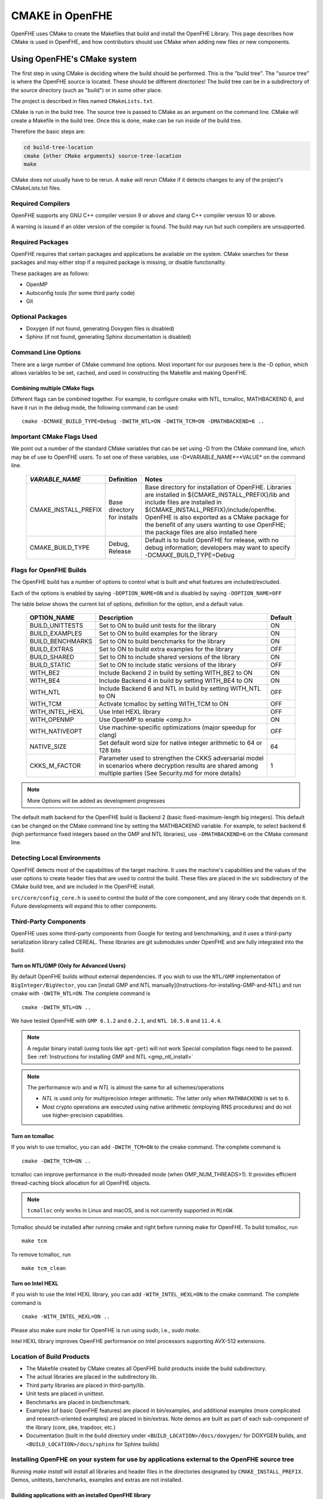 .. _cmake_in_openfhe:

CMAKE in OpenFHE
=================

OpenFHE uses CMake to create the Makefiles that build and install the OpenFHE Library. This page describes how CMake is used in OpenFHE, and how contributors should use CMake when adding new files or new components.

Using OpenFHE's CMake system
-----------------------------

The first step in using CMake is deciding where the build should be performed. This is the "build tree". The "source tree" is where the OpenFHE source is located. These should be different directories! The build tree can be in a subdirectory of the source directory (such as "build") or in some other place.

The project is described in files named ``CMakeLists.txt``.

CMake is run in the build tree. The source tree is passed to CMake as an argument on the command line. CMake will create a Makefile in the build tree. Once this is done, make can be run inside of the build tree.

Therefore the basic steps are:

.. code-block:: bash

    cd build-tree-location
    cmake {other CMake arguments} source-tree-location
    make

CMake does not usually have to be rerun. A ``make`` will rerun CMake if it detects changes to any of the project's CMakeLists.txt files.

Required Compilers
^^^^^^^^^^^^^^^^^^^^^

OpenFHE supports any GNU C++ compiler version 9 or above and clang C++ compiler version 10 or above.

A warning is issued if an older version of the compiler is found. The build may run but such compilers are unsupported.

Required Packages
^^^^^^^^^^^^^^^^^^^^^
OpenFHE requires that certain packages and applications be available on the system. CMake searches for these packages and may either stop if a required package is missing, or disable functionality.

These packages are as follows:

* OpenMP
* Autoconfig tools (for some third party code)
* Git

Optional Packages
^^^^^^^^^^^^^^^^^^^^^
* Doxygen (if not found, generating Doxygen files is disabled)
* Sphinx (if not found, generating Sphinx documentation is disabled)

Command Line Options
^^^^^^^^^^^^^^^^^^^^^
There are a large number of CMake command line options. Most important for our purposes here is the -D option,
which allows variables to be set, cached, and used in constructing the Makefile and making OpenFHE.

Combining multiple CMake flags
**********************************

Different flags can be combined together. For example, to configure cmake with NTL, tcmalloc, MATHBACKEND 6, and have it run in the debug mode, the following command can be used:

::

    cmake -DCMAKE_BUILD_TYPE=Debug -DWITH_NTL=ON -DWITH_TCM=ON -DMATHBACKEND=6 ..

Important CMake Flags Used
^^^^^^^^^^^^^^^^^^^^^^^^^^^^^
We point out a number of the standard CMake variables that can be set using -D from the CMake command line, which may be of use to OpenFHE users. To set one of these variables, use -D*VARIABLE_NAME*=*VALUE* on the command line.

 ======================= ============================== ================================================================================================================================================================================================================================================================================================================================
  *VARIABLE_NAME*         Definition                     Notes
 ======================= ============================== ================================================================================================================================================================================================================================================================================================================================
  CMAKE_INSTALL_PREFIX    Base directory for installs    Base directory for installation of OpenFHE. Libraries are installed in ${CMAKE_INSTALL_PREFIX}/lib and include files are installed in ${CMAKE_INSTALL_PREFIX}/include/openfhe. OpenFHE is also exported as a CMake package for the benefit of any users wanting to use OpenFHE; the package files are also installed here
  CMAKE_BUILD_TYPE        Debug, Release                 Default is to build OpenFHE for release, with no debug information; developers may want to specify -DCMAKE_BUILD_TYPE=Debug
 ======================= ============================== ================================================================================================================================================================================================================================================================================================================================


Flags for OpenFHE Builds
^^^^^^^^^^^^^^^^^^^^^^^^^^^^
The OpenFHE build has a number of options to control
what is built and what features are included/excluded.

Each of the options is enabled by saying ``-DOPTION_NAME=ON`` and is disabled by saying ``-DOPTION_NAME=OFF``

The table below shows the current list of options, definition for the option, and a default value.

 ================== ===================================================================================================================================================================== ==========
  OPTION_NAME        Description                                                                                                                                                           Default
 ================== ===================================================================================================================================================================== ==========
  BUILD_UNITTESTS    Set to ON to build unit tests for the library                                                                                                                         ON
  BUILD_EXAMPLES     Set to ON to build examples for the library                                                                                                                           ON
  BUILD_BENCHMARKS   Set to ON to build benchmarks for the library                                                                                                                         ON
  BUILD_EXTRAS       Set to ON to build extra examples for the library                                                                                                                     OFF
  BUILD_SHARED       Set to ON to include shared versions of the library                                                                                                                   ON
  BUILD_STATIC       Set to ON to include static versions of the library                                                                                                                   OFF
  WITH_BE2           Include Backend 2 in build by setting WITH_BE2 to ON                                                                                                                  ON
  WITH_BE4           Include Backend 4 in build by setting WITH_BE4 to ON                                                                                                                  ON
  WITH_NTL           Include Backend 6 and NTL in build by setting WITH_NTL to ON                                                                                                          OFF
  WITH_TCM           Activate tcmalloc by setting WITH_TCM to ON                                                                                                                           OFF
  WITH_INTEL_HEXL    Use Intel HEXL library                                                                                                                                                OFF
  WITH_OPENMP        Use OpenMP to enable <omp.h>                                                                                                                                          ON
  WITH_NATIVEOPT     Use machine-specific optimizations (major speedup for clang)                                                                                                          OFF
  NATIVE_SIZE        Set default word size for native integer arithmetic to 64 or 128 bits                                                                                                 64
  CKKS_M_FACTOR      Parameter used to strengthen the CKKS adversarial model in scenarios where decryption results are shared among multiple parties (See Security.md for more details)    1
 ================== ===================================================================================================================================================================== ==========

.. note:: More Options will be added as development progresses

The default math backend for the OpenFHE build is Backend 2 (basic fixed-maximum-length big integers). This default can be changed on the CMake command line by setting the MATHBACKEND variable. For example, to select backend 6 (high performance fixed integers based on the GMP and NTL libraries), use ``-DMATHBACKEND=6`` on the CMake command line.

Detecting Local Environments
^^^^^^^^^^^^^^^^^^^^^^^^^^^^
OpenFHE detects most of the capabilities of the target machine. It uses the machine's capabilities and the values of the user options to create header files that are used to control the build. These files are placed in the src subdirectory of the CMake build tree, and are included in the OpenFHE install.

``src/core/config_core.h`` is used to control the build of the core component, and any library code that depends on it. Future developments will expand this to other components.

Third-Party Components
^^^^^^^^^^^^^^^^^^^^^^^^^^^^
OpenFHE uses some third-party components from Google for testing and benchmarking, and it uses a third-party serialization library called CEREAL. These libraries are git submodules under OpenFHE and are fully integrated into the build.

Turn on NTL/GMP (Only for Advanced Users)
*********************************************

By default OpenFHE builds without external dependencies. If you wish to use the ``NTL/GMP`` implementation of ``BigInteger/BigVector``, you can [install GMP and NTL manually](Instructions-for-installing-GMP-and-NTL) and run cmake with ``-DWITH_NTL=ON``. The complete command is

::

    cmake -DWITH_NTL=ON ..

We have tested OpenFHE with ``GMP 6.1.2`` and ``6.2.1``, and ``NTL 10.5.0`` and ``11.4.4``.

.. note:: A regular binary install (using tools like ``apt-get``) will not work
   Special compilation flags need to be passed. See :ref:`Instructions for installing GMP and NTL <gmp_ntl_install>`



.. note:: The performance w/o and w `NTL` is almost the same for all schemes/operations

   - `NTL` is used only for multiprecision integer arithmetic. The latter only when ``MATHBACKEND`` is set to ``6``.
   - Most crypto operations are executed using native arithmetic (employing RNS procedures) and do not use higher-precision capabilities.

Turn on tcmalloc
*********************************************

If you wish to use tcmalloc, you can add ``-DWITH_TCM=ON`` to the cmake command. The complete command is

::

    cmake -DWITH_TCM=ON ..

tcmalloc can improve performance in the multi-threaded mode (when OMP_NUM_THREADS>1). It provides efficient thread-caching block allocation for all OpenFHE objects.

.. note:: ``tcmalloc`` only works in Linux and macOS, and is not currently supported in ``MinGW``.

Tcmalloc should be installed after running cmake and right before running make for OpenFHE. To build tcmalloc, run

::

    make tcm

To remove tcmalloc, run

::

    make tcm_clean

Turn on Intel HEXL
*********************************************
If you wish to use the Intel HEXL library, you can add ``-WITH_INTEL_HEXL=ON`` to the cmake command. The complete command is

::

    cmake -WITH_INTEL_HEXL=ON ..

Please also make sure `make` for OpenFHE is run using `sudo`, i.e., `sudo make`.

Intel HEXL library improves OpenFHE performance on Intel processors supporting AVX-512 extensions.

Location of Build Products
^^^^^^^^^^^^^^^^^^^^^^^^^^^^
- The Makefile created by CMake creates all OpenFHE build products inside the build subdirectory.

- The actual libraries are placed in the subdirectory lib.

- Third party libraries are placed in third-party/lib.

- Unit tests are placed in unittest.

- Benchmarks are placed in bin/benchmark.

- Examples (of basic OpenFHE features) are placed in bin/examples, and additional examples (more complicated and research-oriented examples) are placed in bin/extras. Note demos are built as part of each sub-component of the library (core, pke, trapdoor, etc.)

- Documentation (built in the build directory under ``<BUILD_LOCATION>/docs/doxygen/`` for DOXYGEN builds, and ``<BUILD_LOCATION>/docs/sphinx`` for Sphinx builds)

Installing OpenFHE on your system for use by applications external to the OpenFHE source tree
^^^^^^^^^^^^^^^^^^^^^^^^^^^^^^^^^^^^^^^^^^^^^^^^^^^^^^^^^^^^^^^^^^^^^^^^^^^^^^^^^^^^^^^^^^^^^^^

Running `make install` will install all libraries and header files in the directories designated by ``CMAKE_INSTALL_PREFIX``. Demos, unittests, benchmarks, examples and extras are not installed.

Building applications with an installed OpenFHE library
************************************************************
A user can create a CMake environment for their own OpenFHE application development.
Simply copy the file CMakeLists.User.txt from the OpenFHE source tree to
CMakeLists.txt in your source tree, and add your CMake directives for your own programs to
the end of the file.


This file imports the OpenFHE package that was built and installed by the OpenFHE build.

Cross Compiling with CMake [experimental feature]
^^^^^^^^^^^^^^^^^^^^^^^^^^^^^^^^^^^^^^^^^^^^^^^^^^^^^^^^
Cross compiling OpenFHE for other target environments is an experimental feature. Cross-compilation for new targets should require the following steps:

1. Obtain and configure  a cross-compiler for your target environment (or use the appropriate command line arguments to your compiler to initiate cross compilation).
2. Specify that CMake should use the cross-compiler.
3. Proceed with the CMake/make process.

.. note:: third-party libgmp and NTL libraries will probably need to be built manually for cross compilation using their internal build sequence, and that they may not be supported on the target platform at all.
   Configuring  OpenFHE with -DWITH_NTL=ON will circumvent this issue.

Documentation for extending OpenFHE CMake Files
----------------------------------------------------------

CMake Files for OpenFHE Components
^^^^^^^^^^^^^^^^^^^^^^^^^^^^^^^^^^^^^^^^^^^^^^^^^^^^^^^^
Each component of the library (core, pke, trapdoor, etc.) has its own CMakeLists.txt file. Each of these files is included by the main OpenFHE CMakeLists.txt file. The structure of all of these component CMakeList.txt files is identical:

1. Determine the files that are built into the component library
2. Set include directories to build the component library
3. Set the version number from the OpenFHE version number
4. Add rules to build the objects in the component library
5. Add rules to build and install the component library, dynamic as well as static
6. If unit tests are included in the build, add rules to build unit tests
7. Add rules to build all the source files in the demo directory into demos
8. Add targets to build "all" of various pieces of the component

Adding a new file to OpenFHE
^^^^^^^^^^^^^^^^^^^^^^^^^^^^^^^^^^^^^^^^^^^^^^^^^^^^^^^^
A new file can simply be added to the directory tree, and CMake will add it to the build.

Adding a new component to OpenFHE
^^^^^^^^^^^^^^^^^^^^^^^^^^^^^^^^^^^^^^^^^^^^^^^^^^^^^^^^
When adding a new component to OpenFHE

1. Observe the structure discussed above when making your new CMakeLists.txt for the component
2. Be sure to include the component in the main CMakeLists.txt file at the root of the source tree
3. Be sure to update the "all" targets to include targets from the new component

Documentation of make targets created by OpenFHE CMake system
--------------------------------------------------------------

When ``make`` is run without any target specified, it builds:

- all modules,
- unit tests (if ``BUILD_UNITTESTS=ON``),
- examples (if ``BUILD_EXAMPLES=ON``),
- benchmarks (if ``BUILD_BENCHMARKS=ON``),
- and extras (if ``BUILD_EXTRAS=ON``).

.. note:: OpenFHE also provides more granular control over which components of OpenFHE are built.

We discuss these options below. Each of these commands can be used instead of ``make`` in the main build instructions.

.. note:: for many users, it may be easier to rely on CMake flags ``BUILD_UNITTESTS``, ``BUILD_EXAMPLES``, and the like,
          to control what is built using the standard `make` command without specifying a target.

Build only the library files
^^^^^^^^^^^^^^^^^^^^^^^^^^^^^^^^^^^^^^^^^^^^^^^^^^^^^^^^^^^^^^^^^^^^^

::

    make allmodules

Build library files + main examples (available if BUILD_EXAMPLES=ON)
^^^^^^^^^^^^^^^^^^^^^^^^^^^^^^^^^^^^^^^^^^^^^^^^^^^^^^^^^^^^^^^^^^^^^

::

    make allexamples

Build additional examples (not built as part of default build)
^^^^^^^^^^^^^^^^^^^^^^^^^^^^^^^^^^^^^^^^^^^^^^^^^^^^^^^^^^^^^^^^^^^^^

::

    make allextras

Build library files + unit tests + run all tests (available if BUILD_UNITTESTS=ON)
^^^^^^^^^^^^^^^^^^^^^^^^^^^^^^^^^^^^^^^^^^^^^^^^^^^^^^^^^^^^^^^^^^^^^^^^^^^^^^^^^^^

::

    make testall

Build only benchmarks and their dependencies (available if BUILD_BENCHMARKS=ON)
^^^^^^^^^^^^^^^^^^^^^^^^^^^^^^^^^^^^^^^^^^^^^^^^^^^^^^^^^^^^^^^^^^^^^^^^^^^^^^^^^^^

::

    make allbenchmark

Build a specific module and its dependencies
^^^^^^^^^^^^^^^^^^^^^^^^^^^^^^^^^^^^^^^^^^^^^^^^^^^^^^^^^^^^^^^^^^^^^^^^^^^^^^^^^^^
The options for the make command are OPENFHEcore, OPENFHEpke, OPENFHEabe, OPENFHEsignature, OPENFHEbinfhe (these correspond to core, pke, abe, signature, and binfhe modules). To install pke, enter

::

    make OPENFHEpke

Build a specific module + examples (available if BUILD_EXAMPLES=ON)
^^^^^^^^^^^^^^^^^^^^^^^^^^^^^^^^^^^^^^^^^^^^^^^^^^^^^^^^^^^^^^^^^^^^^^^^^^^^^^^^^^^
Using pke as an example, enter

::

    make allpkeexamples

Build a specific module + additional examples (available if BUILD_EXTRAS=ON)
^^^^^^^^^^^^^^^^^^^^^^^^^^^^^^^^^^^^^^^^^^^^^^^^^^^^^^^^^^^^^^^^^^^^^^^^^^^^^^^^^^^
Using pke as an example, enter

::

    make allpkeextras

Build a specific module + unit tests (available if BUILD_UNITTESTS=ON)
^^^^^^^^^^^^^^^^^^^^^^^^^^^^^^^^^^^^^^^^^^^^^^^^^^^^^^^^^^^^^^^^^^^^^^^^^^^^^^^^^^^
Using pke as an example, enter

::

    make pke_tests

Build a specific module + unit tests (if BUILD_UNITTESTS=ON) + examples (if BUILD_EXAMPLES=ON)
^^^^^^^^^^^^^^^^^^^^^^^^^^^^^^^^^^^^^^^^^^^^^^^^^^^^^^^^^^^^^^^^^^^^^^^^^^^^^^^^^^^^^^^^^^^^^^
Using pke as an example, enter

::

    make allpke
